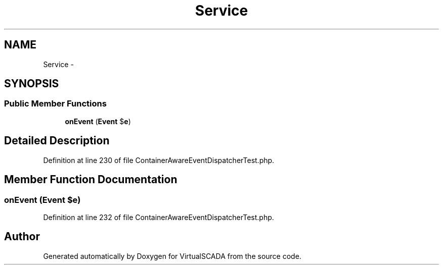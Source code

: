 .TH "Service" 3 "Tue Apr 14 2015" "Version 1.0" "VirtualSCADA" \" -*- nroff -*-
.ad l
.nh
.SH NAME
Service \- 
.SH SYNOPSIS
.br
.PP
.SS "Public Member Functions"

.in +1c
.ti -1c
.RI "\fBonEvent\fP (\fBEvent\fP $\fBe\fP)"
.br
.in -1c
.SH "Detailed Description"
.PP 
Definition at line 230 of file ContainerAwareEventDispatcherTest\&.php\&.
.SH "Member Function Documentation"
.PP 
.SS "onEvent (\fBEvent\fP $e)"

.PP
Definition at line 232 of file ContainerAwareEventDispatcherTest\&.php\&.

.SH "Author"
.PP 
Generated automatically by Doxygen for VirtualSCADA from the source code\&.

